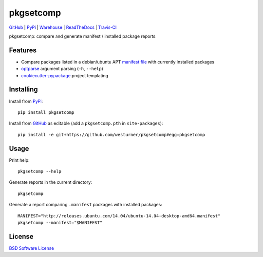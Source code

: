 ===============================
pkgsetcomp
===============================


`GitHub`_ |
`PyPi`_ |
`Warehouse`_ |
`ReadTheDocs`_ |
`Travis-CI`_


.. image:: https://badge.fury.io/py/pkgsetcomp.png
   :target: http://badge.fury.io/py/pkgsetcomp

.. image:: https://travis-ci.org/westurner/pkgsetcomp.png?branch=master
        :target: https://travis-ci.org/westurner/pkgsetcomp

.. image:: https://pypip.in/d/pkgsetcomp/badge.png
       :target: https://pypi.python.org/pypi/pkgsetcomp

.. _GitHub: https://github.com/westurner/pkgsetcomp
.. _PyPi: https://pypi.python.org/pypi/pkgsetcomp
.. _Warehouse: https://warehouse.python.org/project/pkgsetcomp
.. _ReadTheDocs:  https://pkgsetcomp.readthedocs.org/en/latest
.. _Travis-CI:  https://travis-ci.org/westurner/pkgsetcomp

pkgsetcomp: compare and generate manifest / installed package reports


Features
==========

* Compare packages listed in a debian/ubuntu APT `manifest file`_ with
  currently installed packages
* `optparse`_ argument parsing (``-h``, ``--help``)
* `cookiecutter-pypackage`_ project templating


.. _manifest file: http://releases.ubuntu.com/14.04/ubuntu-14.04-desktop-i386.manifest
.. _optparse: https://docs.python.org/2/library/optparse.html
.. _cookiecutter-pypackage: https://github.com/audreyr/cookiecutter-pypackage



Installing
============
Install from `PyPi`_::

    pip install pkgsetcomp

Install from `GitHub`_ as editable (add a ``pkgsetcomp.pth`` in ``site-packages``)::

    pip install -e git+https://github.com/westurner/pkgsetcomp#egg=pkgsetcomp


Usage
=========

Print help::

    pkgsetcomp --help

Generate reports in the current directory::

    pkgsetcomp

Generate a report comparing ``.manifest`` packages with installed packages::

    MANIFEST="http://releases.ubuntu.com/14.04/ubuntu-14.04-desktop-amd64.manifest"
    pkgsetcomp --manifest="$MANIFEST"


License
========
`BSD Software License
<https://github.com/westurner/pkgsetcomp/blob/master/LICENSE>`_
